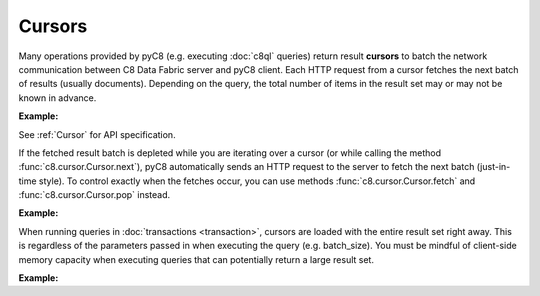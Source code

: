 Cursors
-------

Many operations provided by pyC8 (e.g. executing :doc:`c8ql` queries)
return result **cursors** to batch the network communication between C8 Data Fabric
server and pyC8 client. Each HTTP request from a cursor fetches the
next batch of results (usually documents). Depending on the query, the total
number of items in the result set may or may not be known in advance.

**Example:**

.. testcode::

    from c8 import C8Client

    # Initialize the C8 Data Fabric client.
    client = C8Client(protocol='https', host='MY-C8-EDGE-DATA-FABRIC-URL', port=443)

    # For the "mytenant" tenant, connect to "test" database as tenant admin.
    # This returns an API wrapper for the "test" database on tenant 'mytenant'
    # Note that the 'mytenant' tenant should already exist.
    db = client.db(tenant='mytenant', name='test', username='root', password='passwd')

    # Set up some test data to query against.
    db.collection('students').insert_many([
        {'_key': 'Abby', 'age': 22},
        {'_key': 'John', 'age': 18},
        {'_key': 'Mary', 'age': 21},
        {'_key': 'Suzy', 'age': 23},
        {'_key': 'Dave', 'age': 20}
    ])

    # Execute a C8QL query which returns a cursor object.
    cursor = db.c8ql.execute(
        'FOR doc IN students FILTER doc.age > @val RETURN doc',
        bind_vars={'val': 17},
        batch_size=2,
        count=True
    )

    # Get the cursor ID.
    cursor.id

    # Get the items in the current batch.
    cursor.batch()

    # Check if the current batch is empty.
    cursor.empty()

    # Get the total count of the result set.
    cursor.count()

    # Flag indicating if there are more to be fetched from server.
    cursor.has_more()

    # Flag indicating if the results are cached.
    cursor.cached()

    # Get the performance profile.
    cursor.profile()

    # Get any warnings produced from the query.
    cursor.warnings()

    # Return the next item from the cursor. If current batch is depleted, the
    # next batch if fetched from the server automatically.
    cursor.next()

    # Return the next item from the cursor. If current batch is depleted, an
    # exception is thrown. You need to fetch the next batch manually.
    cursor.pop()

    # Fetch the next batch and add them to the cursor object.
    cursor.fetch()

    # Delete the cursor from the server.
    cursor.close()

See :ref:`Cursor` for API specification.

If the fetched result batch is depleted while you are iterating over a cursor
(or while calling the method :func:`c8.cursor.Cursor.next`), pyC8
automatically sends an HTTP request to the server to fetch the next batch
(just-in-time style). To control exactly when the fetches occur, you can use
methods :func:`c8.cursor.Cursor.fetch` and :func:`c8.cursor.Cursor.pop`
instead.

**Example:**

.. testcode::

    from c8 import C8Client

    # Initialize the C8 Data Fabric client.
    client = C8Client(protocol='https', host='MY-C8-EDGE-DATA-FABRIC-URL', port=443)

    # For the "mytenant" tenant, connect to "test" database as tenant admin.
    # This returns an API wrapper for the "test" database on tenant 'mytenant'
    # Note that the 'mytenant' tenant should already exist.
    db = client.db(tenant='mytenant', name='test', username='root', password='passwd')

    # Set up some test data to query against.
    db.collection('students').insert_many([
        {'_key': 'Abby', 'age': 22},
        {'_key': 'John', 'age': 18},
        {'_key': 'Mary', 'age': 21}
    ])

    # If you iterate over the cursor or call cursor.next(), batches are
    # fetched automatically from the server just-in-time style.
    cursor = db.c8ql.execute('FOR doc IN students RETURN doc', batch_size=1)
    result = [doc for doc in cursor]

    # Alternatively, you can manually fetch and pop for finer control.
    cursor = db.c8ql.execute('FOR doc IN students RETURN doc', batch_size=1)
    while cursor.has_more(): # Fetch until nothing is left on the server.
        cursor.fetch()
    while not cursor.empty(): # Pop until nothing is left on the cursor.
        cursor.pop()

When running queries in :doc:`transactions <transaction>`, cursors are loaded
with the entire result set right away. This is regardless of the parameters
passed in when executing the query (e.g. batch_size). You must be mindful of
client-side memory capacity when executing queries that can potentially return
a large result set.

**Example:**

.. testcode::

    from c8 import C8Client

    # Initialize the C8 Data Fabric client.
    client = C8Client(protocol='https', host='MY-C8-EDGE-DATA-FABRIC-URL', port=443)

    # For the "mytenant" tenant, connect to "test" database as tenant admin.
    # This returns an API wrapper for the "test" database on tenant 'mytenant'
    # Note that the 'mytenant' tenant should already exist.
    db = client.db(tenant='mytenant', name='test', username='root', password='passwd')

    # Get the total document count in "students" collection.
    document_count = db.collection('students').count()

    # Execute a C8QL query normally (without using transactions).
    cursor1 = db.c8ql.execute('FOR doc IN students RETURN doc', batch_size=1)

    # Execute the same C8QL query in a transaction.
    txn_db = db.begin_transaction()
    job = txn_db.c8ql.execute('FOR doc IN students RETURN doc', batch_size=1)
    txn_db.commit()
    cursor2 = job.result()

    # The first cursor acts as expected. Its current batch contains only 1 item
    # and it still needs to fetch the rest of its result set from the server.
    assert len(cursor1.batch()) == 1
    assert cursor1.has_more() is True

    # The second cursor is pre-loaded with the entire result set, and does not
    # require further communication with C8 Data Fabric server. Note that value of
    # parameter "batch_size" was ignored.
    assert len(cursor2.batch()) == document_count
    assert cursor2.has_more() is False
